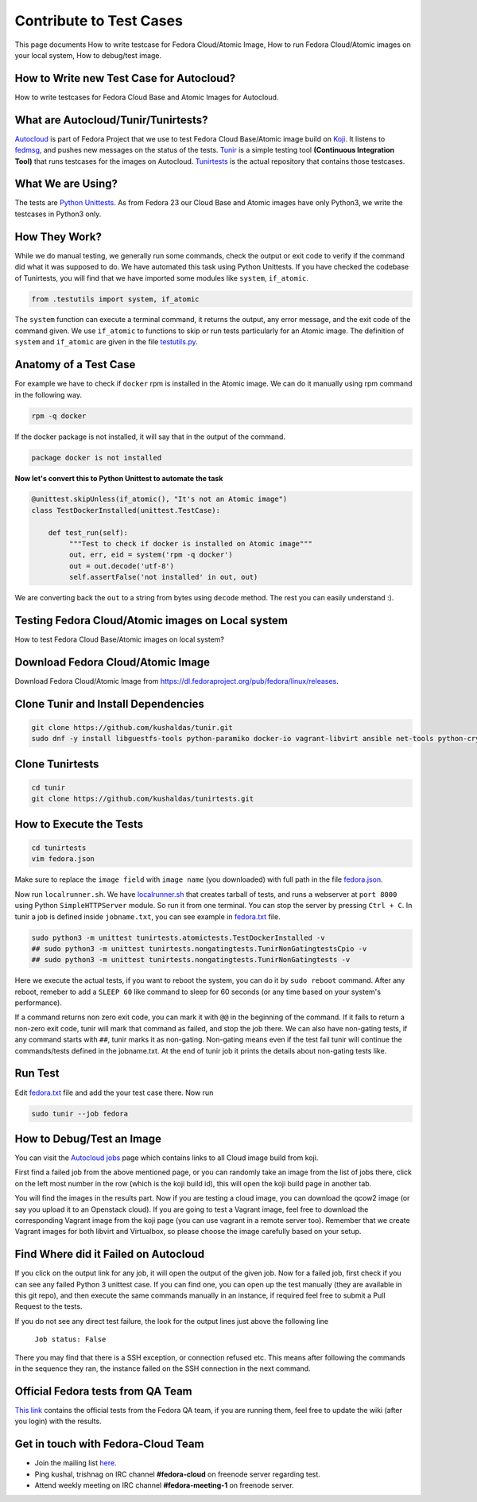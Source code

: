 Contribute to Test Cases
========================

This page documents How to write testcase for Fedora Cloud/Atomic Image, How to run Fedora Cloud/Atomic images on your local system, How to debug/test image.

How to Write new Test Case for Autocloud?
-----------------------------------------

How to write testcases for Fedora Cloud Base and Atomic Images for Autocloud.

What are Autocloud/Tunir/Tunirtests?
-----------------------------------

`Autocloud <https://apps.fedoraproject.org/autocloud/>`_ is part of Fedora Project that we use to test Fedora Cloud Base/Atomic image build on `Koji <http://koji.fedoraproject.org/koji/>`_. It listens to `fedmsg <http://www.fedmsg.com/>`_, and pushes new messages on the status of the tests.
`Tunir <http://tunir.readthedocs.io/>`_ is a simple testing tool **(Continuous Integration Tool)** that runs testcases for the images on Autocloud. `Tunirtests <https://github.com/kushaldas/tunirtests/>`_ is the actual repository that contains those testcases.

What We are Using?
------------------

The tests are `Python Unittests <https://docs.python.org/3/library/unittest.html/>`_. As from Fedora 23 our Cloud Base and Atomic images have only Python3, we write the testcases in Python3 only.

How They Work?
--------------

While we do manual testing, we generally run some commands, check the output or exit code to verify if the command did what it was supposed to do. We have automated this task using Python Unittests. If you have checked the codebase of Tunirtests, you will find that we have imported some modules like ``system``, ``if_atomic``.

.. code-block:: bash

   from .testutils import system, if_atomic

The ``system`` function can execute a terminal command, it returns the output, any error message, and the exit code of the command given. We use ``if_atomic`` to functions to skip or run tests particularly for an Atomic image. The definition of ``system`` and ``if_atomic`` are given in the file `testutils.py <https://github.com/kushaldas/tunirtests/blob/master/testutils.py/>`_.

Anatomy of a Test Case
----------------------

For example we have to check if ``docker`` rpm is installed in the Atomic image. We can do it manually using rpm command in the following way.

.. code-block:: bash

   rpm -q docker

If the docker package is not installed, it will say that in the output of the command.

.. code-block:: bash

   package docker is not installed

**Now let's convert this to Python Unittest to automate the task**

.. code-block:: python

   @unittest.skipUnless(if_atomic(), "It's not an Atomic image")
   class TestDockerInstalled(unittest.TestCase):

       def test_run(self):
            """Test to check if docker is installed on Atomic image"""
            out, err, eid = system('rpm -q docker')
            out = out.decode('utf-8')
            self.assertFalse('not installed' in out, out)

We are converting back the ``out`` to a string from bytes using ``decode`` method. The rest you can easily understand :).

Testing Fedora Cloud/Atomic images on Local system
--------------------------------------------------

How to test Fedora Cloud Base/Atomic images on local system?

Download Fedora Cloud/Atomic Image
----------------------------------

Download Fedora Cloud/Atomic Image from `https://dl.fedoraproject.org/pub/fedora/linux/releases <https://dl.fedoraproject.org/pub/fedora/linux/releases/>`_.


Clone Tunir and Install Dependencies
------------------------------------

.. code-block:: bash

   git clone https://github.com/kushaldas/tunir.git
   sudo dnf -y install libguestfs-tools python-paramiko docker-io vagrant-libvirt ansible net-tools python-crypto python2-typing python2-systemd


Clone Tunirtests
----------------

.. code-block:: bash

   cd tunir
   git clone https://github.com/kushaldas/tunirtests.git


How to Execute the Tests
------------------------

.. code-block:: bash

   cd tunirtests
   vim fedora.json

Make sure to replace the ``image field`` with ``image name`` (you downloaded) with full path in the file `fedora.json <https://github.com/kushaldas/tunirtests/blob/master/fedora.json/>`_.

Now run ``localrunner.sh``. We have `localrunner.sh <https://github.com/kushaldas/tunirtests/blob/master/localrunner.sh/>`_ that creates tarball of tests, and runs a webserver at ``port 8000`` using Python ``SimpleHTTPServer`` module. So run it from one terminal. You can stop the server by pressing ``Ctrl + C``. In tunir a job is defined inside ``jobname.txt``, you can see example in `fedora.txt <https://github.com/kushaldas/tunirtests/blob/master/fedora.txt/>`_ file.

.. code-block:: bash

   sudo python3 -m unittest tunirtests.atomictests.TestDockerInstalled -v
   ## sudo python3 -m unittest tunirtests.nongatingtests.TunirNonGatingtestsCpio -v
   ## sudo python3 -m unittest tunirtests.nongatingtests.TunirNonGatingtests -v

Here we execute the actual tests, if you want to reboot the system, you can do it by ``sudo reboot`` command. After any reboot, remeber to add a ``SLEEP 60`` like command to sleep for 60 seconds (or any time based on your system's performance).

If a command returns non zero exit code, you can mark it with ``@@`` in the beginning of the command. If it fails to return a non-zero exit code, tunir will mark that command as failed, and stop the job there. We can also have non-gating tests, if any command starts with ``##``, tunir marks it as non-gating. Non-gating means even if the test fail tunir will continue the commands/tests defined in the jobname.txt. At the end of tunir job it prints the details about non-gating tests like.

Run Test
--------

Edit `fedora.txt <https://github.com/kushaldas/tunirtests/blob/master/fedora.txt/>`_ file and add the your test case there.
Now run

.. code-block:: bash

   sudo tunir --job fedora


How to Debug/Test an Image
--------------------------

You can visit the `Autocloud jobs <https://apps.fedoraproject.org/autocloud/jobs/>`_ page which contains links to all Cloud image build from koji.

First find a failed job from the above mentioned page, or you can randomly take an image from the list of jobs there, click on the left most number in the row (which is the koji build id), this will open the koji build page in another tab.

You will find the images in the results part. Now if you are testing a cloud image, you can download the qcow2 image (or say you upload it to an Openstack cloud). If you are going to test a Vagrant image, feel free to download the corresponding Vagrant image from the koji page (you can use vagrant in a remote server too). Remember that we create Vagrant images for both libvirt and Virtualbox, so please choose the image carefully based on your setup.

Find Where did it Failed on Autocloud
-------------------------------------

If you click on the output link for any job, it will open the output of the given job. Now for a failed job, first check if you can see any failed Python 3 unittest case. If you can find one, you can open up the test manually (they are available in this git repo), and then execute the same commands manually in an instance, if required feel free to submit a Pull Request to the tests.

If you do not see any direct test failure, the look for the output lines just above the following line

    ``Job status: False``

There you may find that there is a SSH exception, or connection refused etc. This means after following the commands in the sequence they ran, the instance failed on the SSH connection in the next command.

Official Fedora tests from QA Team
----------------------------------

`This link <https://fedoraproject.org/wiki/Test_Results:Current_Cloud_Test/>`_ contains the official tests from the Fedora QA team, if you are running them, feel free to update the wiki (after you login) with the results.

Get in touch with Fedora-Cloud Team
-----------------------------------

- Join the mailing list `here <https://lists.fedoraproject.org/archives/list/cloud@lists.fedoraproject.org/>`_.
- Ping kushal, trishnag on IRC channel **#fedora-cloud** on freenode server regarding test.
- Attend weekly meeting on IRC channel **#fedora-meeting-1** on freenode server.
